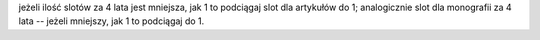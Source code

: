 
jeżeli ilość slotów za 4 lata jest mniejsza, jak 1 to podciągaj slot dla artykułów do 1; analogicznie slot dla
monografii za 4 lata -- jeżeli mniejszy, jak 1 to podciągaj do 1.
